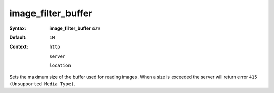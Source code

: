 ===================
image_filter_buffer
=================== 

:Syntax: 
    **image_filter_buffer** *size*
 
:Default:
    ``1M``
 
:Context: 
  ``http``
 
  ``server``
 
  ``location``
 

Sets the maximum size of the buffer used for reading images. When a size is exceeded the server will return error ``415 (Unsupported Media Type)``.   